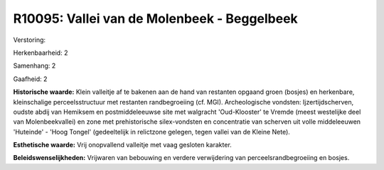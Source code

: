 R10095: Vallei van de Molenbeek - Beggelbeek
============================================

Verstoring:

Herkenbaarheid: 2

Samenhang: 2

Gaafheid: 2

**Historische waarde:**
Klein valleitje af te bakenen aan de hand van restanten opgaand groen
(bosjes) en herkenbare, kleinschalige perceelsstructuur met restanten
randbegroeiing (cf. MGI). Archeologische vondsten: Ijzertijdscherven,
oudste abdij van Hemiksem en postmiddeleeuwse site met walgracht
'Oud-Klooster' te Vremde (meest westelijke deel van Molenbeekvallei) en
zone met prehistorische silex-vondsten en concentratie van scherven uit
volle middeleeuwen 'Huteinde' - 'Hoog Tongel' (gedeeltelijk in
relictzone gelegen, tegen vallei van de Kleine Nete).

**Esthetische waarde:**
Vrij onopvallend valleitje met vaag gesloten karakter.



**Beleidswenselijkheden:**
Vrijwaren van bebouwing en verdere verwijdering van
perceelsrandbegroeiing en bosjes.
